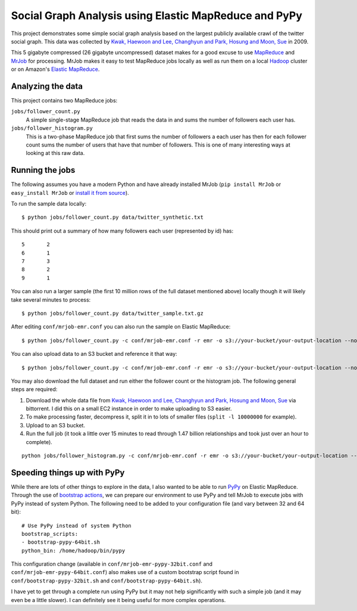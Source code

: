 ======================================================
Social Graph Analysis using Elastic MapReduce and PyPy
======================================================

This project demonstrates some simple social graph analysis based on the
largest publicly available crawl of the twitter social graph.  This data
was collected by
`Kwak, Haewoon and Lee, Changhyun and Park, Hosung and Moon, Sue`_ in 2009.

This 5 gigabyte compressed (26 gigabyte uncompressed) dataset makes
for a good excuse to use MapReduce_ and MrJob_ for processing.  MrJob makes
it easy to test MapReduce jobs locally as well as run them on a local Hadoop_
cluster or on Amazon's `Elastic MapReduce`_.

Analyzing the data
------------------

This project contains two MapReduce jobs:

``jobs/follower_count.py``
   A simple single-stage MapReduce job that reads the data in and sums the number of
   followers each user has.

``jobs/follower_histogram.py``
   This is a two-phase MapReduce job that first sums the number of followers a each
   user has then for each follower count sums the number of users that have that number
   of followers.  This is one of many interesting ways at looking at this raw data.


Running the jobs
----------------

The following assumes you have a modern Python and have already installed MrJob
(``pip install MrJob`` or ``easy_install MrJob`` or `install it from source`_).

To run the sample data locally::

    $ python jobs/follower_count.py data/twitter_synthetic.txt

This should print out a summary of how many followers each user (represented by id)
has::

    5       2
    6       1
    7       3
    8       2
    9       1

You can also run a larger sample (the first 10 million rows of the full dataset mentioned
above) locally though it will likely take several minutes to process::

    $ python jobs/follower_count.py data/twitter_sample.txt.gz

After editing ``conf/mrjob-emr.conf`` you can also run the sample on Elastic MapReduce::

    $ python jobs/follower_count.py -c conf/mrjob-emr.conf -r emr -o s3://your-bucket/your-output-location --no-output data/twitter_sample.txt.gz
    
You can also upload data to an S3 bucket and reference it that way::

    $ python jobs/follower_count.py -c conf/mrjob-emr.conf -r emr -o s3://your-bucket/your-output-location --no-output s3://your-bucket/twitter_sample.txt.gz

You may also download the full dataset and run either the follower count or the histogram job.  The
following general steps are required:

1. Download the whole data file from `Kwak, Haewoon and Lee, Changhyun and Park, Hosung and Moon, Sue`_
   via bittorrent.  I did this on a small EC2 instance in order to make uploading to S3 easier.
2. To make processing faster, decompress it, split it in to lots of smaller files (``split -l 10000000``
   for example).
3. Upload to an S3 bucket.
4. Run the full job (it took a little over 15 minutes to read through 1.47 billion relationships and
   took just over an hour to complete).

::

    python jobs/follower_histogram.py -c conf/mrjob-emr.conf -r emr -o s3://your-bucket/your-output-location --no-output s3://your-split-input-bucket/

Speeding things up with PyPy
----------------------------

While there are lots of other things to explore in the data, I also wanted to be able to run PyPy_ on
Elastic MapReduce.  Through the use of `bootstrap actions`_, we can prepare our environment to use PyPy
and tell MrJob to execute jobs with PyPy instead of system Python.  The following need to be added to your
configuration file (and vary between 32 and 64 bit)::

    # Use PyPy instead of system Python
    bootstrap_scripts:
    - bootstrap-pypy-64bit.sh
    python_bin: /home/hadoop/bin/pypy

This configuration change (available in ``conf/mrjob-emr-pypy-32bit.conf`` and ``conf/mrjob-emr-pypy-64bit.conf``)
also makes use of a custom bootstrap script found in ``conf/bootstrap-pypy-32bit.sh`` and ``conf/bootstrap-pypy-64bit.sh``).

I have yet to get through a complete run using PyPy but it may not help significantly with such a simple job (and it may even be a little slower).  I can definitely see it being useful for more complex operations.


.. _Kwak, Haewoon and Lee, Changhyun and Park, Hosung and Moon, Sue: http://an.kaist.ac.kr/traces/WWW2010.html
.. _MapReduce: http://en.wikipedia.org/wiki/MapReduce
.. _MrJob: http://packages.python.org/mrjob/
.. _Hadoop: http://hadoop.apache.org/
.. _Elastic MapReduce: http://aws.amazon.com/elasticmapreduce/
.. _head: http://en.wikipedia.org/wiki/Head_(Unix)
.. _reservoir sampling: http://en.wikipedia.org/wiki/Reservoir_sampling
.. _install it from source: https://github.com/Yelp/mrjob
.. _PyPy: http://pypy.org/
.. _bootstrap actions: http://docs.amazonwebservices.com/ElasticMapReduce/latest/DeveloperGuide/index.html?Bootstrap.html